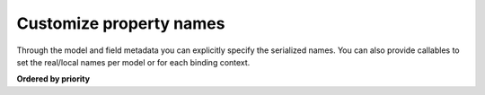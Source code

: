 ========================
Customize property names
========================

Through the model and field metadata you can explicitly specify the serialized
names. You can also provide callables to set the real/local names per model or
for each binding context.


**Ordered by priority**

.. tab:: Explicit names

    Explicit model and field names is the most straight forward way to customize
    the real/local names for elements and attributes. It can become tedious though
    when you have to do this for models with a lot of fields.

    .. doctest::

        >>> from dataclasses import dataclass, field
        >>> from datetime import date
        >>> from xsdata.formats.dataclass.serializers import XmlSerializer
        >>> from xsdata.formats.dataclass.serializers.config import SerializerConfig
        ...
        >>> config = SerializerConfig(pretty_print=True, xml_declaration=False)
        >>> serializer = XmlSerializer(config=config)
        ...
        >>> @dataclass
        ... class Person:
        ...
        ...     class Meta:
        ...         name = "Person"  # Explicit name
        ...
        ...     first_name: str = field(metadata=dict(name="firstName"))
        ...     last_name: str = field(metadata=dict(name="lastName"))
        ...     birth_date: date = field(
        ...         metadata=dict(
        ...             type="Attribute",
        ...             format="%Y-%m-%d",
        ...             name="dob"  # Explicit name
        ...         )
        ...     )
        ...
        >>> obj = Person(
        ...     first_name="Chris",
        ...     last_name="T",
        ...     birth_date=date(1986, 9, 25),
        ... )
        >>> print(serializer.render(obj))
        <Person dob="1986-09-25">
          <firstName>Chris</firstName>
          <lastName>T</lastName>
        </Person>
        <BLANKLINE>


.. tab:: Model name generators

    Through the Meta class you can provide callables to apply a naming scheme for all
    the model fields. The :mod:`xsdata.utils.text` has various helpers that you can
    reuse.

    .. doctest::

        >>> from xsdata.utils import text
        ...
        >>> @dataclass
        ... class person:
        ...
        ...     class Meta:
        ...         element_name_generator = text.pascal_case
        ...         attribute_name_generator = text.camel_case
        ...
        ...     first_name: str
        ...     last_name: str
        ...     birth_date: date = field(
        ...         metadata=dict(
        ...             type="Attribute",
        ...             format="%Y-%m-%d"
        ...         )
        ...     )
        ...
        >>> obj = person(
        ...     first_name="Chris",
        ...     last_name="T",
        ...     birth_date=date(1986, 9, 25),
        ... )
        >>> print(serializer.render(obj))
        <Person birthDate="1986-09-25">
          <FirstName>Chris</FirstName>
          <LastName>T</LastName>
        </Person>
        <BLANKLINE>


.. tab:: Context name generators

    Through the :class:`~xsdata.formats.dataclass.context.XmlContext` instance you can
    provide callables to apply a naming scheme for all models and their fields. This way
    you can avoid declaring them for every model but you have to use the same context
    whenever you want to use a parser/serializer.

    .. doctest::

        >>> from xsdata.formats.dataclass.context import XmlContext
        ...
        >>> @dataclass
        ... class Person:
        ...
        ...     first_name: str
        ...     last_name: str
        ...     birth_date: date = field(
        ...         metadata=dict(
        ...             type="Attribute",
        ...             format="%Y-%m-%d"
        ...         )
        ...     )
        ...
        >>> obj = Person(
        ...     first_name="Chris",
        ...     last_name="T",
        ...     birth_date=date(1986, 9, 25),
        ... )
        ...
        >>> context = XmlContext(
        ...     element_name_generator=text.camel_case,
        ...     attribute_name_generator=text.kebab_case
        ... )
        >>> serializer = XmlSerializer(context=context, config=config)
        >>> print(serializer.render(obj))
        <person birth-date="1986-09-25">
          <firstName>Chris</firstName>
          <lastName>T</lastName>
        </person>
        <BLANKLINE>
